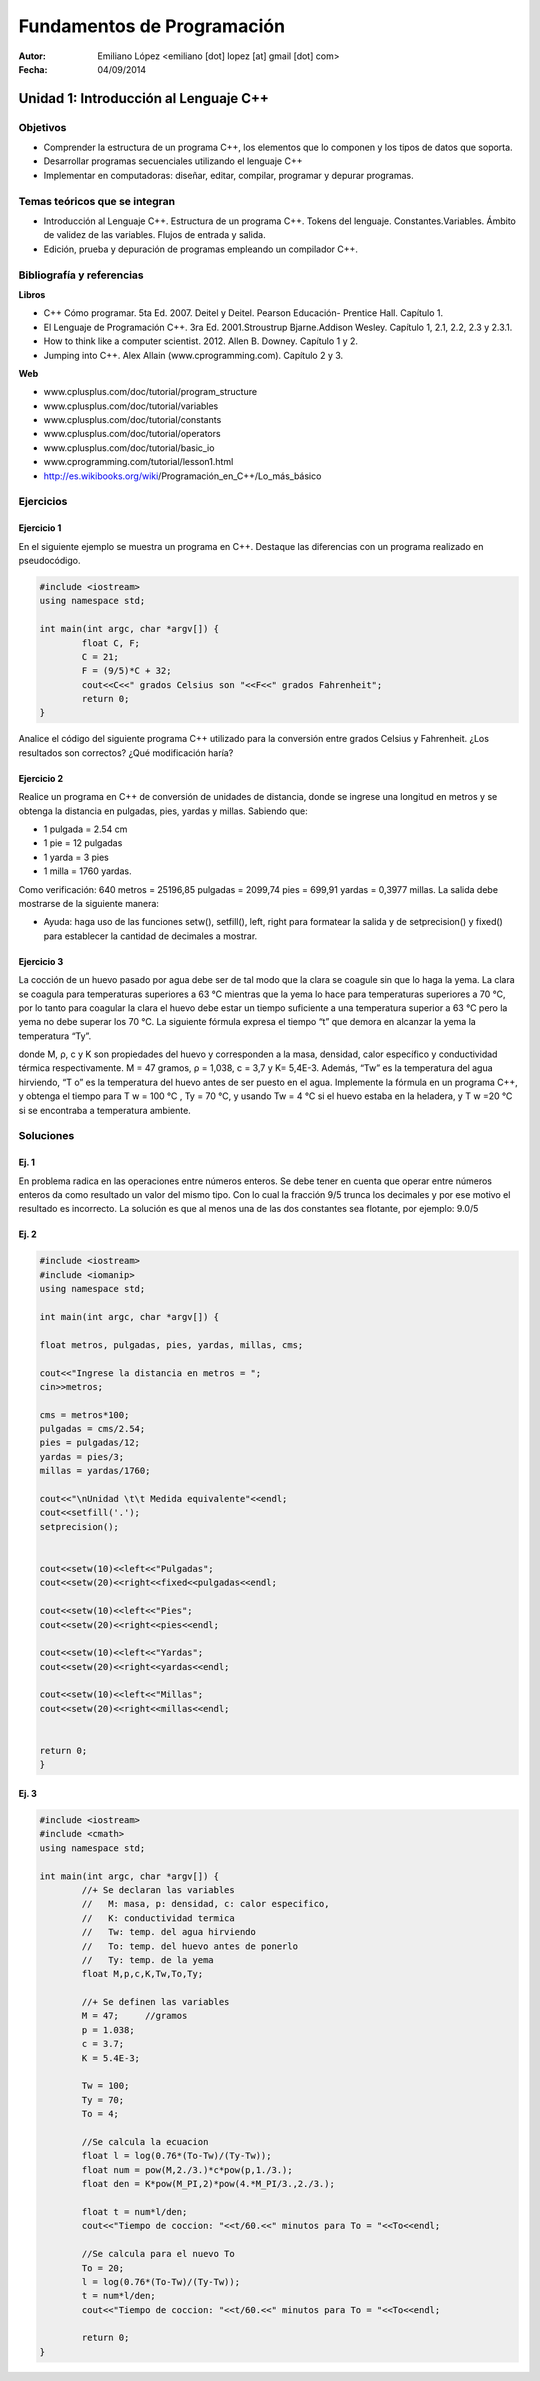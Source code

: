 ===========================
Fundamentos de Programación
===========================

:Autor: Emiliano López <emiliano [dot] lopez [at] gmail [dot] com>
:Fecha: 04/09/2014

--------------------------------------
Unidad 1: Introducción al Lenguaje C++
--------------------------------------

Objetivos
/////////

- Comprender la estructura de un programa C++, los elementos que lo componen y los tipos de datos que soporta.
- Desarrollar programas secuenciales utilizando el lenguaje C++
- Implementar en computadoras: diseñar, editar, compilar, programar y depurar programas.

Temas teóricos que se integran
//////////////////////////////

- Introducción al Lenguaje C++. Estructura de un programa C++. Tokens del lenguaje. Constantes.Variables. Ámbito de validez de las variables. Flujos de entrada y salida. 
- Edición, prueba y depuración de programas empleando un compilador C++.

Bibliografía y referencias
//////////////////////////

**Libros**

- C++ Cómo programar. 5ta Ed. 2007. Deitel y Deitel. Pearson Educación- Prentice Hall. Capítulo 1.
- El Lenguaje de Programación C++. 3ra Ed. 2001.Stroustrup Bjarne.Addison Wesley. Capítulo 1, 2.1, 2.2, 2.3 y 2.3.1.
- How to think like a computer scientist. 2012. Allen B. Downey. Capítulo 1 y 2.
- Jumping into C++. Alex Allain (www.cprogramming.com). Capítulo 2 y 3.

**Web**

- www.cplusplus.com/doc/tutorial/program_structure
- www.cplusplus.com/doc/tutorial/variables
- www.cplusplus.com/doc/tutorial/constants
- www.cplusplus.com/doc/tutorial/operators
- www.cplusplus.com/doc/tutorial/basic_io
- www.cprogramming.com/tutorial/lesson1.html
- http://es.wikibooks.org/wiki/Programación_en_C++/Lo_más_básico

Ejercicios
//////////

Ejercicio 1
+++++++++++

En el siguiente ejemplo se muestra un programa en C++. Destaque las diferencias con un programa realizado en pseudocódigo.

.. code-block:: cpp
	
	#include <iostream>
	using namespace std;

	int main(int argc, char *argv[]) {
		float C, F;
		C = 21;
		F = (9/5)*C + 32;
		cout<<C<<" grados Celsius son "<<F<<" grados Fahrenheit";
		return 0;
	}

Analice el código del siguiente programa C++ utilizado para la conversión entre grados Celsius y Fahrenheit. ¿Los resultados son correctos? ¿Qué modificación haría?

Ejercicio 2
+++++++++++

Realice un programa en C++ de conversión de unidades de distancia, donde se ingrese una longitud en metros y se obtenga la distancia en pulgadas, pies, yardas y millas.  Sabiendo que:

- 1 pulgada = 2.54 cm
- 1 pie = 12 pulgadas
- 1 yarda = 3 pies
- 1 milla = 1760 yardas. 

Como verificación: 640 metros = 25196,85 pulgadas = 2099,74 pies = 699,91 yardas = 0,3977 millas. La salida debe mostrarse de la siguiente manera:

.. image:: img/ej1.png
	:width: 40%

* Ayuda: haga uso de las funciones setw(), setfill(), left, right para formatear la salida y de  setprecision() y fixed() para establecer la cantidad de decimales a mostrar.


Ejercicio 3
+++++++++++

La cocción de un huevo pasado por agua debe ser de tal modo que la clara se coagule sin que lo haga la yema. La clara se coagula para temperaturas superiores a 63 °C mientras que la yema lo hace para temperaturas superiores a 70 °C, por lo tanto para coagular la clara el huevo debe estar un tiempo suficiente a una temperatura superior a 63 °C pero la yema no debe superar los 70 °C. La siguiente fórmula expresa el tiempo “t” que demora en alcanzar la yema la temperatura “Ty”.

.. image:: img/ej2.png
	:width: 40%

donde M, ρ, c y K son propiedades del huevo y corresponden a la masa, densidad, calor específico y
conductividad térmica respectivamente. M = 47 gramos, ρ = 1,038, c = 3,7 y K= 5,4E-3.
Además, “Tw” es la temperatura del agua hirviendo, “T o” es la temperatura del huevo antes de ser
puesto en el agua.
Implemente la fórmula en un programa C++, y obtenga el tiempo para T w = 100 °C , Ty = 70 °C, y
usando Tw = 4 °C si el huevo estaba en la heladera, y T w =20 °C si se encontraba a temperatura
ambiente.

Soluciones
//////////

Ej. 1
+++++

En problema radica en las operaciones entre números enteros. Se debe tener en cuenta que operar entre números enteros da como resultado un valor del mismo tipo. Con lo cual la fracción 9/5 trunca los decimales y por ese motivo el resultado es incorrecto. La solución es que al menos una de las dos constantes sea flotante, por ejemplo: 9.0/5

Ej. 2
+++++

.. code-block:: cpp
	
	#include <iostream>
	#include <iomanip>
	using namespace std;

	int main(int argc, char *argv[]) {
		
    	float metros, pulgadas, pies, yardas, millas, cms;
    	
    	cout<<"Ingrese la distancia en metros = ";
    	cin>>metros;
    
    	cms = metros*100;
    	pulgadas = cms/2.54;
    	pies = pulgadas/12;
    	yardas = pies/3;
    	millas = yardas/1760;
    
    	cout<<"\nUnidad \t\t Medida equivalente"<<endl;
    	cout<<setfill('.');
    	setprecision();
    
    
    	cout<<setw(10)<<left<<"Pulgadas";
    	cout<<setw(20)<<right<<fixed<<pulgadas<<endl;
    
    	cout<<setw(10)<<left<<"Pies";
    	cout<<setw(20)<<right<<pies<<endl;
    
    	cout<<setw(10)<<left<<"Yardas";
    	cout<<setw(20)<<right<<yardas<<endl;
    
    	cout<<setw(10)<<left<<"Millas";
    	cout<<setw(20)<<right<<millas<<endl;
        
    
    	return 0;
	}


Ej. 3
+++++

.. code-block:: cpp
	
	#include <iostream>
	#include <cmath>
	using namespace std;

	int main(int argc, char *argv[]) {
		//+ Se declaran las variables
		//   M: masa, p: densidad, c: calor especifico, 
		//   K: conductividad termica 
		//   Tw: temp. del agua hirviendo
		//   To: temp. del huevo antes de ponerlo
		//   Ty: temp. de la yema
		float M,p,c,K,Tw,To,Ty;
		
		//+ Se definen las variables
		M = 47;     //gramos
		p = 1.038;
		c = 3.7;
		K = 5.4E-3;
		
		Tw = 100;
		Ty = 70;
		To = 4;
		
		//Se calcula la ecuacion
		float l = log(0.76*(To-Tw)/(Ty-Tw));
		float num = pow(M,2./3.)*c*pow(p,1./3.);
		float den = K*pow(M_PI,2)*pow(4.*M_PI/3.,2./3.);
		    
		float t = num*l/den;
		cout<<"Tiempo de coccion: "<<t/60.<<" minutos para To = "<<To<<endl;
		
		//Se calcula para el nuevo To
		To = 20;
		l = log(0.76*(To-Tw)/(Ty-Tw));
		t = num*l/den;
		cout<<"Tiempo de coccion: "<<t/60.<<" minutos para To = "<<To<<endl;
		
		return 0;
	}
